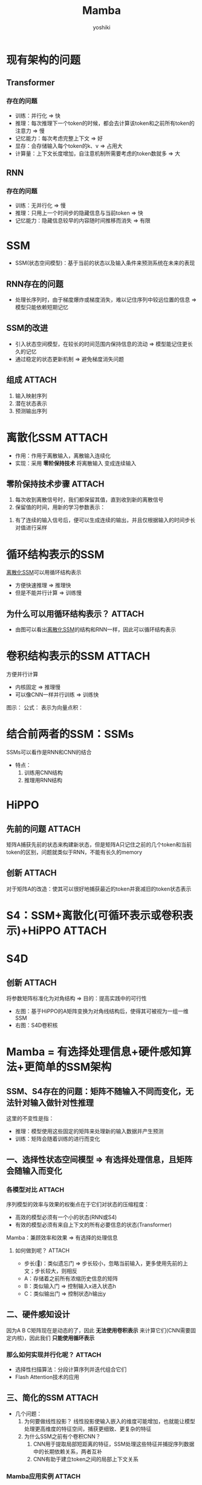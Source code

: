 :PROPERTIES:
:ID:       b5960e71-4c4e-4682-99b3-3d10935c759f
:END:
#+title: Mamba
#+author:    yoshiki
#+email:     1299331829@qq.com
#+update:    [2024-12-23 一 20:40]

* 现有架构的问题
** Transformer
*** 存在的问题
- 训练：并行化 => 快
- 推理：每次推理下一个token的时候，都会去计算该token和之前所有token的注意力 => 慢
- 记忆能力：每次考虑完整上下文 => 好
- 显存：会存储输入每个token的k、v => 占用大
- 计算量：上下文长度增加，自注意机制所需要考虑的token数就多 => 大
** RNN
*** 存在的问题
- 训练：无并行化 => 慢
- 推理：只用上一个时间步的隐藏信息与当前token => 快
- 记忆能力：隐藏信息较早的内容随时间推移而消失 => 有限

* SSM
- SSM(状态空间模型)：基于当前的状态以及输入条件来预测系统在未来的表现
  # 原始SSM的输入为连续的
** RNN存在的问题
- 处理长序列时，由于梯度爆炸或梯度消失，难以记住序列中较远位置的信息 => 模型只能依赖短期记忆
** SSM的改进
- 引入状态空间模型，在较长的时间范围内保持信息的流动 => 模型能记住更长久的记忆
- 通过稳定的状态更新机制 => 避免梯度消失问题
** 组成 :ATTACH:
:PROPERTIES:
:ID:       d600e873-a5d4-48db-be05-60cdbb5bd7db
:END:
1. 输入映射序列
2. 潜在状态表示
3. 预测输出序列
[[attachment:_20241223_082220screenshot.png]]
# 一个方程描述状态的改变；另一个方程描述系统状态和输出之间的关系

* 离散化SSM :ATTACH:
:PROPERTIES:
:ID:       b03331f2-9dc2-4a73-ae31-26919dea30f1
:END:
- 作用：作用于离散输入，离散输入连续化
- 实现：采用 *零阶保持技术* 将离散输入 变成连续输入
[[attachment:_20241223_084727screenshot.png]]
** 零阶保持技术步骤 :ATTACH:
:PROPERTIES:
:ID:       b94872d2-8ee5-4b36-bfe2-4ad6760b7413
:END:
[[attachment:_20241223_083132screenshot.png]]
1. 每次收到离散信号时，我们都保留其值，直到收到新的离散信号
2. 保留值的时间，用新的学习参数表示：
[[attachment:_20241223_082758screenshot.png]]
3. 有了连续的输入信号后，便可以生成连续的输出，并且仅根据输入的时间步长对值进行采样

* 循环结构表示的SSM
[[id:b03331f2-9dc2-4a73-ae31-26919dea30f1][离散化SSM]]可以用循环结构表示
- 方便快速推理 => 推理快
- 但是不能并行计算 => 训练慢
** 为什么可以用循环结构表示？ :ATTACH:
:PROPERTIES:
:ID:       7a2c1d48-96b0-4322-8305-2f8617255996
:END:
[[attachment:_20241223_085027screenshot.png]]
- 由图可以看出[[id:b03331f2-9dc2-4a73-ae31-26919dea30f1][离散化SSM]]的结构和RNN一样，因此可以循环结构表示
* 卷积结构表示的SSM :ATTACH:
:PROPERTIES:
:ID:       a1485393-11a4-47c6-9495-89d7c57f1c24
:END:
方便并行计算
- 内核固定 => 推理慢
- 可以像CNN一样并行训练 => 训练快
图示：
[[attachment:_20241223_085615screenshot.png]]
公式：
[[attachment:_20241223_085632screenshot.png]]
表示为向量点积：
[[attachment:_20241223_085737screenshot.png]]
# 又知ABC都是常数，所以左边的可以提前计算
* 结合前两者的SSM：SSMs
SSMs可以看作是RNN和CNN的结合
- 特点：
  1. 训练用CNN结构
  2. 推理用RNN结构
* HiPPO
** 先前的问题 :ATTACH:
:PROPERTIES:
:ID:       9815ceda-5224-48d3-8a42-584902cd7d00
:END:
矩阵A捕获先前的状态来构建新状态，但是矩阵A只记住之前的几个token和当前token的区别，问题就类似于RNN，不能有长久的memory
[[attachment:_20241223_091359screenshot.png]]
** 创新 :ATTACH:
:PROPERTIES:
:ID:       72039449-2355-41a3-9809-b3c3d7bc16b5
:END:
对于矩阵A的改造：使其可以很好地捕获最近的token并衰减旧的token状态表示
[[attachment:_20241223_092113screenshot.png]]
* S4：SSM+离散化(可循环表示或卷积表示)+HiPPO :ATTACH:
:PROPERTIES:
:ID:       39cb1071-e556-4b01-944e-3081321b4438
:END:
[[attachment:_20241223_092940screenshot.png]]
* S4D
** 创新 :ATTACH:
:PROPERTIES:
:ID:       86cb792c-4309-4f3f-a129-e4ac67248967
:END:
将参数矩阵标准化为对角结构 => 目的：提高实践中的可行性
[[attachment:_20241223_093311screenshot.png]]
- 左图：基于HiPPO的A矩阵变换为对角线结构后，使得其可被视为一组一维SSM
- 右图：S4D卷积核
* Mamba = 有选择处理信息+硬件感知算法+更简单的SSM架构
** SSM、S4存在的问题：矩阵不随输入不同而变化，无法针对输入做针对性推理
这里的不变性是指：
- 推理：模型使用这些固定的矩阵来处理新的输入数据并产生预测
- 训练：矩阵会随着训练的进行而变化
** 一、选择性状态空间模型 => 有选择处理信息，且矩阵会随输入而变化
*** 各模型对比 :ATTACH:
:PROPERTIES:
:ID:       0a8ba3af-38e3-463b-9350-c79a7ff3c033
:END:
[[attachment:_20241223_100857screenshot.png]]
序列模型的效率与效果的权衡点在于它们对状态的压缩程度：
- 高效的模型必须有一个小的状态(RNN或S4)
- 有效的模型必须有来自上下文的所有必要信息的状态(Transformer)
Mamba：兼顾效率和效果 => 有选择的处理信息
[[attachment:_20241223_101147screenshot.png]]
**** 如何做到呢？ :ATTACH:
:PROPERTIES:
:ID:       d17ed1d3-5094-4edd-a4f4-4172fd15d3ee
:END:
[[attachment:_20241223_101629screenshot.png]]
- 步长(🔺)：类似遗忘门 => 步长较小，忽略当前输入，更多使用先前的上文；步长较大，则相反
- A：存储着之前所有浓缩历史信息的矩阵
- B：类似输入门 => 控制输入x进入状态h
- C：类似输出门 => 控制状态h输出y
** 二、硬件感知设计
因为A B C矩阵现在是动态的了，因此 *无法使用卷积表示* 来计算它们(CNN需要固定内核)，因此我们 *只能使用循环表示*
*** 那么如何实现并行化呢？ :ATTACH:
:PROPERTIES:
:ID:       c65a56bb-782d-453b-8063-df5f7816f4bf
:END:
- 选择性扫描算法：分段计算序列并迭代组合它们
  [[attachment:_20241223_103047screenshot.png]]
- Flash Attention技术的应用
** 三、简化的SSM :ATTACH:
:PROPERTIES:
:ID:       762f6cc4-c42e-428f-8603-a2680e35da7f
:END:
[[attachment:_20241223_103302screenshot.png]]
- 几个问题：
  1. 为何要做线性投影？
     线性投影使输入嵌入的维度可能增加，也就能让模型处理更高维度的特征空间，捕获更细致、更复杂的特征
  2. 为什么SSM之前有个卷积CNN？
     1) CNN用于提取局部短距离的特征，SSM处理这些特征并捕捉序列数据中的长期依赖关系，两者互补
     2) CNN有助于建立token之间的局部上下文关系
        # 先卷积，可以确保在进入SSM之前，序列中的每个token可以考虑其邻居token的信息
*** Mamba应用实例 :ATTACH:
:PROPERTIES:
:ID:       4ec53cb5-a8e8-429d-b62a-140b5efc0b79
:END:
[[attachment:_20241223_105257screenshot.png]]
* 参考链接
1. [[https://blog.csdn.net/v_JULY_v/article/details/134923301][一文通透想颠覆Transformer的Mamba：从SSM、HiPPO、S4到Mamba]]
2. [[https://zhuanlan.zhihu.com/p/684231320][挑战Transformer：全新架构Mamba详解]]
